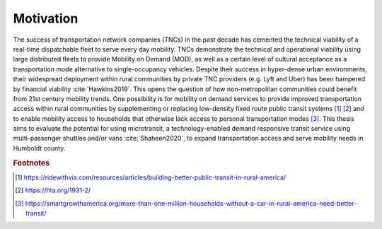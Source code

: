 .. The introduction should describe some context that your question is interested in.

Motivation
==========

The success of transportation network companies (TNCs) in the past decade has cemented the technical viability of a real-time dispatchable fleet to serve every day mobility.  TNCs demonstrate the technical and operational viability using large distributed fleets to provide Mobility on Demand (MOD), as well as a certain level of cultural acceptance as a transportation mode alternative to single-occupancy vehicles.  Despite their success in hyper-dense urban environments, their widespread deployment within rural communities by private TNC providers (e.g. Lyft and Uber) has been hampered by financial viability :cite:`Hawkins2019`.  This opens the question of how non-metropolitan communities could benefit from 21st century mobility trends.  One possibility is for mobility on demand services to provide improved transportation access within rural communities by supplementing or replacing low-density fixed route public transit systems [#]_ [#]_ and to enable mobility access to households that otherwise lack access to personal transportation modes [#]_.  This thesis aims to evaluate the potential for using microtransit, a technology-enabled demand responsive transit service using multi-passenger shuttles and/or vans :cite:`Shaheen2020`, to expand transportation access and serve mobility needs in Humboldt county.

.. rubric:: Footnotes

.. [#] https://ridewithvia.com/resources/articles/building-better-public-transit-in-rural-america/
.. [#] https://hta.org/1931-2/
.. [#] https://smartgrowthamerica.org/more-than-one-million-households-without-a-car-in-rural-america-need-better-transit/